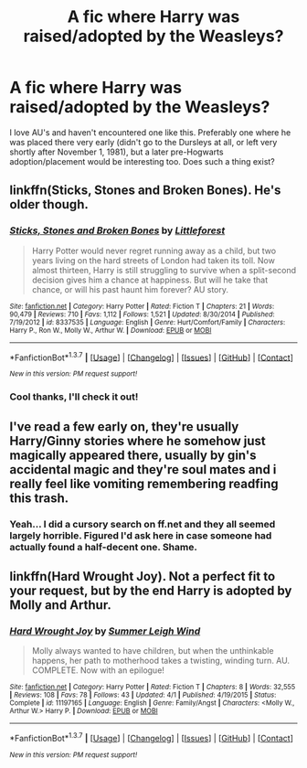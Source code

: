 #+TITLE: A fic where Harry was raised/adopted by the Weasleys?

* A fic where Harry was raised/adopted by the Weasleys?
:PROPERTIES:
:Author: raged_crustacean
:Score: 8
:DateUnix: 1465149551.0
:DateShort: 2016-Jun-05
:FlairText: Request
:END:
I love AU's and haven't encountered one like this. Preferably one where he was placed there very early (didn't go to the Dursleys at all, or left very shortly after November 1, 1981), but a later pre-Hogwarts adoption/placement would be interesting too. Does such a thing exist?


** linkffn(Sticks, Stones and Broken Bones). He's older though.
:PROPERTIES:
:Author: PsychoGeek
:Score: 3
:DateUnix: 1465159945.0
:DateShort: 2016-Jun-06
:END:

*** [[http://www.fanfiction.net/s/8337535/1/][*/Sticks, Stones and Broken Bones/*]] by [[https://www.fanfiction.net/u/3443931/Littleforest][/Littleforest/]]

#+begin_quote
  Harry Potter would never regret running away as a child, but two years living on the hard streets of London had taken its toll. Now almost thirteen, Harry is still struggling to survive when a split-second decision gives him a chance at happiness. But will he take that chance, or will his past haunt him forever? AU story.
#+end_quote

^{/Site/: [[http://www.fanfiction.net/][fanfiction.net]] *|* /Category/: Harry Potter *|* /Rated/: Fiction T *|* /Chapters/: 21 *|* /Words/: 90,479 *|* /Reviews/: 710 *|* /Favs/: 1,112 *|* /Follows/: 1,521 *|* /Updated/: 8/30/2014 *|* /Published/: 7/19/2012 *|* /id/: 8337535 *|* /Language/: English *|* /Genre/: Hurt/Comfort/Family *|* /Characters/: Harry P., Ron W., Molly W., Arthur W. *|* /Download/: [[http://www.ff2ebook.com/old/ffn-bot/index.php?id=8337535&source=ff&filetype=epub][EPUB]] or [[http://www.ff2ebook.com/old/ffn-bot/index.php?id=8337535&source=ff&filetype=mobi][MOBI]]}

--------------

*FanfictionBot*^{1.3.7} *|* [[[https://github.com/tusing/reddit-ffn-bot/wiki/Usage][Usage]]] | [[[https://github.com/tusing/reddit-ffn-bot/wiki/Changelog][Changelog]]] | [[[https://github.com/tusing/reddit-ffn-bot/issues/][Issues]]] | [[[https://github.com/tusing/reddit-ffn-bot/][GitHub]]] | [[[https://www.reddit.com/message/compose?to=tusing][Contact]]]

^{/New in this version: PM request support!/}
:PROPERTIES:
:Author: FanfictionBot
:Score: 1
:DateUnix: 1465159982.0
:DateShort: 2016-Jun-06
:END:


*** Cool thanks, I'll check it out!
:PROPERTIES:
:Author: raged_crustacean
:Score: 1
:DateUnix: 1465161911.0
:DateShort: 2016-Jun-06
:END:


** I've read a few early on, they're usually Harry/Ginny stories where he somehow just magically appeared there, usually by gin's accidental magic and they're soul mates and i really feel like vomiting remembering readfing this trash.
:PROPERTIES:
:Author: viol8er
:Score: 3
:DateUnix: 1465155136.0
:DateShort: 2016-Jun-06
:END:

*** Yeah... I did a cursory search on ff.net and they all seemed largely horrible. Figured I'd ask here in case someone had actually found a half-decent one. Shame.
:PROPERTIES:
:Author: raged_crustacean
:Score: 3
:DateUnix: 1465155280.0
:DateShort: 2016-Jun-06
:END:


** linkffn(Hard Wrought Joy). Not a perfect fit to your request, but by the end Harry is adopted by Molly and Arthur.
:PROPERTIES:
:Author: Lucylouluna
:Score: 2
:DateUnix: 1465190451.0
:DateShort: 2016-Jun-06
:END:

*** [[http://www.fanfiction.net/s/11197165/1/][*/Hard Wrought Joy/*]] by [[https://www.fanfiction.net/u/2412600/Summer-Leigh-Wind][/Summer Leigh Wind/]]

#+begin_quote
  Molly always wanted to have children, but when the unthinkable happens, her path to motherhood takes a twisting, winding turn. AU. COMPLETE. Now with an epilogue!
#+end_quote

^{/Site/: [[http://www.fanfiction.net/][fanfiction.net]] *|* /Category/: Harry Potter *|* /Rated/: Fiction T *|* /Chapters/: 8 *|* /Words/: 32,555 *|* /Reviews/: 108 *|* /Favs/: 78 *|* /Follows/: 43 *|* /Updated/: 4/1 *|* /Published/: 4/19/2015 *|* /Status/: Complete *|* /id/: 11197165 *|* /Language/: English *|* /Genre/: Family/Angst *|* /Characters/: <Molly W., Arthur W.> Harry P. *|* /Download/: [[http://www.ff2ebook.com/old/ffn-bot/index.php?id=11197165&source=ff&filetype=epub][EPUB]] or [[http://www.ff2ebook.com/old/ffn-bot/index.php?id=11197165&source=ff&filetype=mobi][MOBI]]}

--------------

*FanfictionBot*^{1.3.7} *|* [[[https://github.com/tusing/reddit-ffn-bot/wiki/Usage][Usage]]] | [[[https://github.com/tusing/reddit-ffn-bot/wiki/Changelog][Changelog]]] | [[[https://github.com/tusing/reddit-ffn-bot/issues/][Issues]]] | [[[https://github.com/tusing/reddit-ffn-bot/][GitHub]]] | [[[https://www.reddit.com/message/compose?to=tusing][Contact]]]

^{/New in this version: PM request support!/}
:PROPERTIES:
:Author: FanfictionBot
:Score: 1
:DateUnix: 1465190477.0
:DateShort: 2016-Jun-06
:END:
